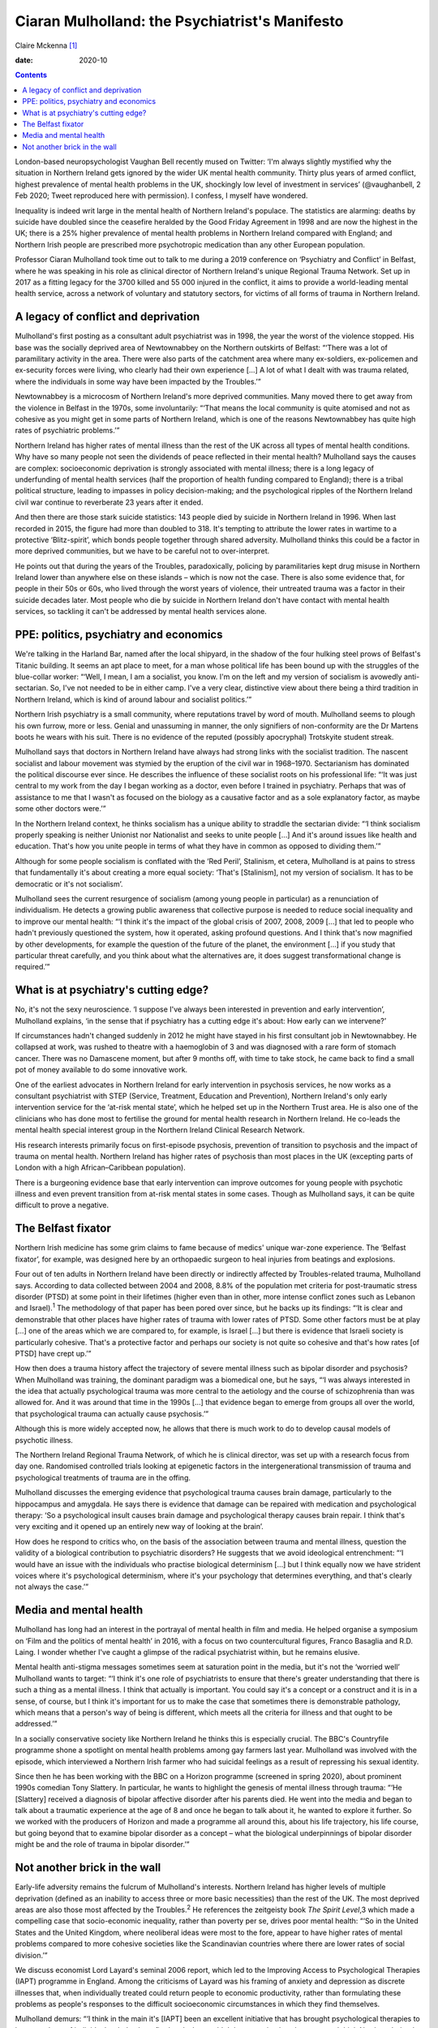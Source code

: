 ===============================================
Ciaran Mulholland: the Psychiatrist's Manifesto
===============================================



Claire Mckenna [1]_

:date: 2020-10


.. contents::
   :depth: 3
..

London-based neuropsychologist Vaughan Bell recently mused on Twitter:
‘I'm always slightly mystified why the situation in Northern Ireland
gets ignored by the wider UK mental health community. Thirty plus years
of armed conflict, highest prevalence of mental health problems in the
UK, shockingly low level of investment in services’ (@vaughanbell, 2 Feb
2020; Tweet reproduced here with permission). I confess, I myself have
wondered.

Inequality is indeed writ large in the mental health of Northern
Ireland's populace. The statistics are alarming: deaths by suicide have
doubled since the ceasefire heralded by the Good Friday Agreement in
1998 and are now the highest in the UK; there is a 25% higher prevalence
of mental health problems in Northern Ireland compared with England; and
Northern Irish people are prescribed more psychotropic medication than
any other European population.

Professor Ciaran Mulholland took time out to talk to me during a 2019
conference on ‘Psychiatry and Conflict’ in Belfast, where he was
speaking in his role as clinical director of Northern Ireland's unique
Regional Trauma Network. Set up in 2017 as a fitting legacy for the 3700
killed and 55 000 injured in the conflict, it aims to provide a
world-leading mental health service, across a network of voluntary and
statutory sectors, for victims of all forms of trauma in Northern
Ireland.

.. _sec1:

A legacy of conflict and deprivation
====================================

Mulholland's first posting as a consultant adult psychiatrist was in
1998, the year the worst of the violence stopped. His base was the
socially deprived area of Newtownabbey on the Northern outskirts of
Belfast: “‘There was a lot of paramilitary activity in the area. There
were also parts of the catchment area where many ex-soldiers,
ex-policemen and ex-security forces were living, who clearly had their
own experience […] A lot of what I dealt with was trauma related, where
the individuals in some way have been impacted by the Troubles.’”

Newtownabbey is a microcosm of Northern Ireland's more deprived
communities. Many moved there to get away from the violence in Belfast
in the 1970s, some involuntarily: “‘That means the local community is
quite atomised and not as cohesive as you might get in some parts of
Northern Ireland, which is one of the reasons Newtownabbey has quite
high rates of psychiatric problems.’”

Northern Ireland has higher rates of mental illness than the rest of the
UK across all types of mental health conditions. Why have so many people
not seen the dividends of peace reflected in their mental health?
Mulholland says the causes are complex: socioeconomic deprivation is
strongly associated with mental illness; there is a long legacy of
underfunding of mental health services (half the proportion of health
funding compared to England); there is a tribal political structure,
leading to impasses in policy decision-making; and the psychological
ripples of the Northern Ireland civil war continue to reverberate 23
years after it ended.

And then there are those stark suicide statistics: 143 people died by
suicide in Northern Ireland in 1996. When last recorded in 2015, the
figure had more than doubled to 318. It's tempting to attribute the
lower rates in wartime to a protective ‘Blitz-spirit’, which bonds
people together through shared adversity. Mulholland thinks this could
be a factor in more deprived communities, but we have to be careful not
to over-interpret.

He points out that during the years of the Troubles, paradoxically,
policing by paramilitaries kept drug misuse in Northern Ireland lower
than anywhere else on these islands – which is now not the case. There
is also some evidence that, for people in their 50s or 60s, who lived
through the worst years of violence, their untreated trauma was a factor
in their suicide decades later. Most people who die by suicide in
Northern Ireland don't have contact with mental health services, so
tackling it can't be addressed by mental health services alone.

.. _sec2:

PPE: politics, psychiatry and economics
=======================================

We're talking in the Harland Bar, named after the local shipyard, in the
shadow of the four hulking steel prows of Belfast's Titanic building. It
seems an apt place to meet, for a man whose political life has been
bound up with the struggles of the blue-collar worker: “‘Well, I mean, I
am a socialist, you know. I'm on the left and my version of socialism is
avowedly anti-sectarian. So, I've not needed to be in either camp. I've
a very clear, distinctive view about there being a third tradition in
Northern Ireland, which is kind of around labour and socialist
politics.’”

Northern Irish psychiatry is a small community, where reputations travel
by word of mouth. Mulholland seems to plough his own furrow, more or
less. Genial and unassuming in manner, the only signifiers of
non-conformity are the Dr Martens boots he wears with his suit. There is
no evidence of the reputed (possibly apocryphal) Trotskyite student
streak.

Mulholland says that doctors in Northern Ireland have always had strong
links with the socialist tradition. The nascent socialist and labour
movement was stymied by the eruption of the civil war in 1968–1970.
Sectarianism has dominated the political discourse ever since. He
describes the influence of these socialist roots on his professional
life: “‘It was just central to my work from the day I began working as a
doctor, even before I trained in psychiatry. Perhaps that was of
assistance to me that I wasn't as focused on the biology as a causative
factor and as a sole explanatory factor, as maybe some other doctors
were.’”

In the Northern Ireland context, he thinks socialism has a unique
ability to straddle the sectarian divide: “‘I think socialism properly
speaking is neither Unionist nor Nationalist and seeks to unite people
[…] And it's around issues like health and education. That's how you
unite people in terms of what they have in common as opposed to dividing
them.’”

Although for some people socialism is conflated with the ‘Red Peril’,
Stalinism, et cetera, Mulholland is at pains to stress that
fundamentally it's about creating a more equal society: ‘That's
[Stalinism], not my version of socialism. It has to be democratic or
it's not socialism’.

Mulholland sees the current resurgence of socialism (among young people
in particular) as a renunciation of individualism. He detects a growing
public awareness that collective purpose is needed to reduce social
inequality and to improve our mental health: “‘I think it's the impact
of the global crisis of 2007, 2008, 2009 […] that led to people who
hadn't previously questioned the system, how it operated, asking
profound questions. And I think that's now magnified by other
developments, for example the question of the future of the planet, the
environment […] if you study that particular threat carefully, and you
think about what the alternatives are, it does suggest transformational
change is required.’”

.. _sec3:

What is at psychiatry's cutting edge?
=====================================

No, it's not the sexy neuroscience. ‘I suppose I've always been
interested in prevention and early intervention’, Mulholland explains,
‘in the sense that if psychiatry has a cutting edge it's about: How
early can we intervene?’

If circumstances hadn't changed suddenly in 2012 he might have stayed in
his first consultant job in Newtownabbey. He collapsed at work, was
rushed to theatre with a haemoglobin of 3 and was diagnosed with a rare
form of stomach cancer. There was no Damascene moment, but after 9
months off, with time to take stock, he came back to find a small pot of
money available to do some innovative work.

One of the earliest advocates in Northern Ireland for early intervention
in psychosis services, he now works as a consultant psychiatrist with
STEP (Service, Treatment, Education and Prevention), Northern Ireland's
only early intervention service for the ‘at-risk mental state’, which he
helped set up in the Northern Trust area. He is also one of the
clinicians who has done most to fertilise the ground for mental health
research in Northern Ireland. He co-leads the mental health special
interest group in the Northern Ireland Clinical Research Network.

His research interests primarily focus on first-episode psychosis,
prevention of transition to psychosis and the impact of trauma on mental
health. Northern Ireland has higher rates of psychosis than most places
in the UK (excepting parts of London with a high African–Caribbean
population).

There is a burgeoning evidence base that early intervention can improve
outcomes for young people with psychotic illness and even prevent
transition from at-risk mental states in some cases. Though as
Mulholland says, it can be quite difficult to prove a negative.

.. _sec4:

The Belfast fixator
===================

Northern Irish medicine has some grim claims to fame because of medics'
unique war-zone experience. The ‘Belfast fixator’, for example, was
designed here by an orthopaedic surgeon to heal injuries from beatings
and explosions.

Four out of ten adults in Northern Ireland have been directly or
indirectly affected by Troubles-related trauma, Mulholland says.
According to data collected between 2004 and 2008, 8.8% of the
population met criteria for post-traumatic stress disorder (PTSD) at
some point in their lifetimes (higher even than in other, more intense
conflict zones such as Lebanon and Israel).\ :sup:`1` The methodology of
that paper has been pored over since, but he backs up its findings: “‘It
is clear and demonstrable that other places have higher rates of trauma
with lower rates of PTSD. Some other factors must be at play […] one of
the areas which we are compared to, for example, is Israel […] but there
is evidence that Israeli society is particularly cohesive. That's a
protective factor and perhaps our society is not quite so cohesive and
that's how rates [of PTSD] have crept up.’”

How then does a trauma history affect the trajectory of severe mental
illness such as bipolar disorder and psychosis? When Mulholland was
training, the dominant paradigm was a biomedical one, but he says, “‘I
was always interested in the idea that actually psychological trauma was
more central to the aetiology and the course of schizophrenia than was
allowed for. And it was around that time in the 1990s […] that evidence
began to emerge from groups all over the world, that psychological
trauma can actually cause psychosis.’”

Although this is more widely accepted now, he allows that there is much
work to do to develop causal models of psychotic illness.

The Northern Ireland Regional Trauma Network, of which he is clinical
director, was set up with a research focus from day one. Randomised
controlled trials looking at epigenetic factors in the intergenerational
transmission of trauma and psychological treatments of trauma are in the
offing.

Mulholland discusses the emerging evidence that psychological trauma
causes brain damage, particularly to the hippocampus and amygdala. He
says there is evidence that damage can be repaired with medication and
psychological therapy: ‘So a psychological insult causes brain damage
and psychological therapy causes brain repair. I think that's very
exciting and it opened up an entirely new way of looking at the brain’.

How does he respond to critics who, on the basis of the association
between trauma and mental illness, question the validity of a biological
contribution to psychiatric disorders? He suggests that we avoid
ideological entrenchment: “‘I would have an issue with the individuals
who practise biological determinism […] but I think equally now we have
strident voices where it's psychological determinism, where it's your
psychology that determines everything, and that's clearly not always the
case.’”

.. _sec5:

Media and mental health
=======================

Mulholland has long had an interest in the portrayal of mental health in
film and media. He helped organise a symposium on ‘Film and the politics
of mental health’ in 2016, with a focus on two countercultural figures,
Franco Basaglia and R.D. Laing. I wonder whether I've caught a glimpse
of the radical psychiatrist within, but he remains elusive.

Mental health anti-stigma messages sometimes seem at saturation point in
the media, but it's not the ‘worried well’ Mulholland wants to target:
“‘I think it's one role of psychiatrists to ensure that there's greater
understanding that there is such a thing as a mental illness. I think
that actually is important. You could say it's a concept or a construct
and it is in a sense, of course, but I think it's important for us to
make the case that sometimes there is demonstrable pathology, which
means that a person's way of being is different, which meets all the
criteria for illness and that ought to be addressed.’”

In a socially conservative society like Northern Ireland he thinks this
is especially crucial. The BBC's Countryfile programme shone a spotlight
on mental health problems among gay farmers last year. Mulholland was
involved with the episode, which interviewed a Northern Irish farmer who
had suicidal feelings as a result of repressing his sexual identity.

Since then he has been working with the BBC on a Horizon programme
(screened in spring 2020), about prominent 1990s comedian Tony Slattery.
In particular, he wants to highlight the genesis of mental illness
through trauma: “‘He [Slattery] received a diagnosis of bipolar
affective disorder after his parents died. He went into the media and
began to talk about a traumatic experience at the age of 8 and once he
began to talk about it, he wanted to explore it further. So we worked
with the producers of Horizon and made a programme all around this,
about his life trajectory, his life course, but going beyond that to
examine bipolar disorder as a concept – what the biological
underpinnings of bipolar disorder might be and the role of trauma in
bipolar disorder.’”

.. _sec6:

Not another brick in the wall
=============================

Early-life adversity remains the fulcrum of Mulholland's interests.
Northern Ireland has higher levels of multiple deprivation (defined as
an inability to access three or more basic necessities) than the rest of
the UK. The most deprived areas are also those most affected by the
Troubles.\ :sup:`2` He references the zeitgeisty book *The Spirit
Level*,3 which made a compelling case that socio-economic inequality,
rather than poverty per se, drives poor mental health: “‘So in the
United States and the United Kingdom, where neoliberal ideas were most
to the fore, appear to have higher rates of mental problems compared to
more cohesive societies like the Scandinavian countries where there are
lower rates of social division.’”

We discuss economist Lord Layard's seminal 2006 report, which led to the
Improving Access to Psychological Therapies (IAPT) programme in England.
Among the criticisms of Layard was his framing of anxiety and depression
as discrete illnesses that, when individually treated could return
people to economic productivity, rather than formulating these problems
as people's responses to the difficult socioeconomic circumstances in
which they find themselves.

Mulholland demurs: “‘I think in the main it's [IAPT] been an excellent
initiative that has brought psychological therapies to large numbers of
individuals who've benefited and who wouldn't have received such
treatment. I think Northern Ireland would benefit from a similar
initiative.’”

In the manner of Sophie's choice, I ask him to pick one thing that would
have the biggest impact on mental well-being in Northern Ireland. A
glimpse of the radical psychiatrist emerges at last: “‘Our society is
dysfunctional. It's a function of the level of division in society that
we are literally divided by walls, physical walls [the incongruously
named ‘peace walls’ that separate Catholic and Protestant communities],
but we're also divided by metaphorical walls in various ways. There's
clear evidence that those who live close to the physical walls, the
‘peace lines’ that separate our communities, have higher rates of mental
health problems.‘So, in Northern Ireland […] in my working lifetime, the
number of consultant psychiatrists has doubled. Where's the demonstrable
impact on the rates of mental health problems? Can we prove that we are
effective? I think there's a real challenge there. Whereas we can
demonstrate that if you make real changes to societal structures, that
*will* have an impact on rates of mental health problems.’”

Long live the (democratic, peaceful) revolution.

.. [1]
   **Claire Mckenna talks to Ciaran Mulholland**, clinical director of
   Northern Ireland's Regional Trauma Network about the legacy of ‘the
   Troubles’ and why psychiatry is inherently political
